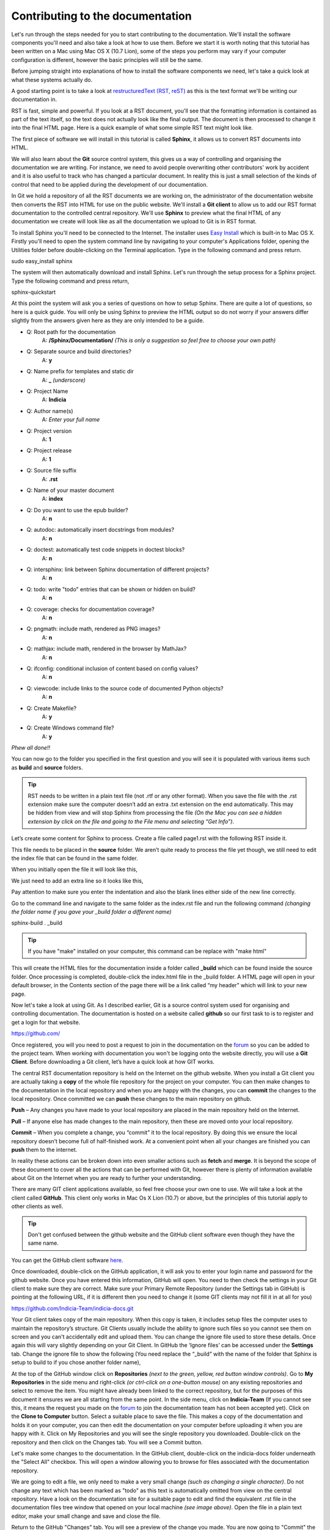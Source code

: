 Contributing to the documentation
^^^^^^^^^^^^^^^^^^^^^^^^^^^^^^^^^

Let's run through the steps needed for you to start contributing to the documentation. We'll install the software components you'll need and also take a look at how to use them. Before we start it is worth noting that this tutorial has been written on a Mac using Mac OS X (10.7 Lion), some of the steps you perform may vary if your computer configuration is different, however the basic principles will still be the same.Before jumping straight into explanations of how to install the software components we need, let's take a quick look at what these systems actually do.A good starting point is to take a look at `restructuredText (RST, reST) <http://sphinx.pocoo.org/rest.html>`_ as this is the text format we'll be writing our documentation in.

RST is fast, simple and powerful. If you look at a RST document, you'll see that the formatting information is contained as part of the text itself, so the text does not actually look like the final output. The document is then processed to change it into the final HTML page. Here is a quick example of what some simple RST text might look like... image:: images/rst_example.*The first piece of software we will install in this tutorial is called **Sphinx**, it allows us to convert RST documents into HTML.
We will also learn about the **Git** source control system, this gives us a way of controlling and organising the documentation we are writing. For instance, we need to avoid people overwriting other contributors' work by accident and it is also useful to track who has changed a particular document. In reality this is just a small selection of the kinds of control that need to be applied during the development of our documentation. 

In Git we hold a repository of all the RST documents we are working on, the administrator of the documentation website then converts the RST into HTML for use on the public website. We'll install a **Git client** to allow us to add our RST format documentation to the controlled central repository. We'll use **Sphinx** to preview what the final HTML of any documentation we create will look like as all the documentation we upload to Git is in RST format.To install Sphinx you'll need to be connected to the Internet. The installer uses `Easy Install <http://packages.python.org/distribute/easy_install.html>`_ which is built-in to Mac OS X.Firstly you'll need to open the system command line by navigating to your computer's Applications folder, opening the Utilities folder before double-clicking on the Terminal application. Type in the following command and press return.sudo easy_install sphinxThe system will then automatically download and install Sphinx. Let's run through the setup process for a Sphinx project. Type the following command and press return,sphinx-quickstartAt this point the system will ask you a series of questions on how to setup Sphinx. There are quite a lot of questions, so here is a quick guide. You will only be using Sphinx to preview the HTML output so do not worry if your answers differ slightly from the answers given here as they are only intended to be a guide.* Q: Root path for the documentation	A: **/Sphinx/Documentation/**
	*(This is only a suggestion so feel free to choose your own path)** Q: Separate source and build directories?	A: **y*** Q: Name prefix for templates and static dir	A: **_**
	*(underscore)** Q: Project Name	A: **Indicia*** Q: Author name(s)	A: *Enter your full name** Q: Project version	A: **1*** Q: Project release	A: **1*** Q: Source file suffix	A: **.rst*** Q: Name of your master document	A: **index*** Q: Do you want to use the epub builder?	A: **n*** Q: autodoc: automatically insert docstrings from modules?	A: **n*** Q: doctest: automatically test code snippets in doctest blocks?	A: **n*** Q: intersphinx: link between Sphinx documentation of different projects?	A: **n*** Q: todo: write "todo" entries that can be shown or hidden on build?	A: **n*** Q: coverage: checks for documentation coverage?	A: **n**
* Q: pngmath: include math, rendered as PNG images?	A: **n*** Q: mathjax: include math, rendered in the browser by MathJax?	A: **n**
* Q: ifconfig: conditional inclusion of content based on config values?
	A: **n*** Q: viewcode: include links to the source code of documented Python objects?
	A: **n*** Q: Create Makefile?
	A: **y*** Q: Create Windows command file?
	A: **y***Phew all done!!*You can now go to the folder you specified in the first question and you will see it is populated with various items such as **build** and **source** folders.

.. image:: images/sphinx_folder.*.. tip:: RST needs to be written in a plain text file (not .rtf or any other format). When you save the file with the .rst extension make sure the computer doesn’t add an extra .txt extension on the end automatically. This may be hidden from view and will stop Sphinx from processing the file *(On the Mac you can see a hidden extension by click on the file and going to the File menu and selecting “Get Info”)*.Let’s create some content for Sphinx to process. Create a file called page1.rst with the following RST inside it.

.. image:: images/rst_example.*This file needs to be placed in the **source** folder. We aren’t quite ready to process the file yet though, we still need to edit the index file that can be found in the same folder. When you initially open the file it will look like this,.. image:: images/initial_index.*We just need to add an extra line so it looks like this,.. image:: images/index_altered.*Pay attention to make sure you enter the indentation and also the blank lines either side of the new line correctly.Go to the command line and navigate to the same folder as the index.rst file and run the following command *(changing the folder name if you gave your _build folder a different name)*sphinx-build . _build 

.. tip:: If you have "make" installed on your computer, this command can be replace with "make html"This will create the HTML files for the documentation inside a folder called **_build** which can be found inside the source folder. Once processing is completed, double-click the index.html file in the _build folder. A HTML page will open in your default browser, in the Contents section of the page there will be a link called “my header” which will link to your new page.
Now let's take a look at using Git. As I described earlier, Git is a source control system used for organising and controlling documentation.The documentation is hosted on a website called **github** so our first task to is to register and get a login for that website.
https://github.com/
Once registered, you will you need to post a request to join in the documentation on the `forum <http://forums.nbn.org.uk/viewforum.php?id=25>`_ so you can be added to the project team. When working with documentation you won't be logging onto the website directly, you will use a **Git Client**. Before downloading a Git client, let’s have a quick look at how GIT works.
The central RST documentation repository is held on the Internet on the github website. When you install a Git client you are actually taking a **copy** of the whole file repository for the project on your computer. You can then make changes to the documentation in the local repository and when you are happy with the changes, you can **commit** the changes to the local repository. Once committed we can **push** these changes to the main repository on github.

.. image:: images/git_workflow.***Push** – Any changes you have made to your local repository are placed in the main repository held on the Internet.**Pull** – If anyone else has made changes to the main repository, then these are moved onto your local repository.**Commit** – When you complete a change, you “commit” it to the local repository. By doing this we ensure the local repository doesn’t become full of half-finished work. At a convenient point when all your changes are finished you can **push** them to the internet. 

In reality these actions can be broken down into even smaller actions such as **fetch** and **merge**. It is beyond the scope of these document to cover all the actions that can be performed with Git, however there is plenty of information available about Git on the Internet when you are ready to further your understanding.
There are many GIT client applications available, so feel free choose your own one to use.We will take a look at the client called **GitHub**. This client only works in Mac Os X Lion (10.7) or above, but the principles of this tutorial apply to other clients as well.

.. tip:: Don't get confused between the github website and the GitHub client software even though they have the same name.

You can get the GitHub client software `here <http://mac.github.com/>`_.Once downloaded, double-click on the GitHub application, it will ask you to enter your login name and password for the github website. Once you have entered this information, GitHub will open. You need to then check the settings in your Git client to make sure they are correct.  Make sure your Primary Remote Repository (under the Settings tab in GitHub) is pointing at the following URL, if it is different then you need to change it (some GIT clients may not fill it in at all for you)https://github.com/Indicia-Team/indicia-docs.gitYour Git client takes copy of the main repository. When this copy is taken, it includes setup files the computer uses to maintain the repository’s structure. Git Clients usually include the ability to ignore such files so you cannot see them on screen and you can't accidentally edit and upload them. You can change the ignore file used to store these details. Once again this will vary slightly depending on your Git Client. In GitHub the ‘Ignore files’ can be accessed under the **Settings** tab. Change the ignore file to show the following (You need replace the “_build” with the name of the folder that Sphinx is setup to build to if you chose another folder name),.. image:: images/ignore_file.*At the top of the GitHub window click on **Repositories** *(next to the green, yellow, red button window controls)*. Go to **My Repositories** in the side menu and right-click *(or ctrl-click on a one-button mouse)* on any existing repositories and select to remove the item. You might have already been linked to the correct repository, but for the purposes of this document it ensures we are all starting from the same point.In the side menu, click on **Indicia-Team** (If you cannot see this, it means the request you made on the `forum <http://forums.nbn.org.uk/viewforum.php?id=25>`_ to join the documentation team has not been accepted yet). Click on the **Clone to Computer** button. Select a suitable place to save the file. This makes a copy of the documentation and holds it on your computer, you can then edit the documentation on your computer before uploading it when you are happy with it. Click on My Repositories and you will see the single repository you downloaded. Double-click on the repository and then click on the Changes tab. You will see a Commit button.

.. image:: images/changes_tab.*

Let's make some changes to the documentation. In the GitHub client, double-click on the indicia-docs folder underneath the "Select All" checkbox. This will open a window allowing you to browse for files associated with the documentation repository. 

.. image:: images/documentation_tree.*

We are going to edit a file, we only need to make a very small change *(such as changing a single character)*. Do not change any text which has been marked as "todo" as this text is automatically omitted from view on the central repository.
Have a look on the documentation site for a suitable page to edit and find the equivalent .rst file in the documentation files tree window that opened on your local machine *(see image above)*. Open the file in a plain text editor, make your small change and save and close the file.

Return to the GitHub "Changes" tab. You will see a preview of the change you made. You are now going to "Commit" the change. Don't forget the change doesn't appear in the main repository even after the **Commit** as we have not pushed it to the Internet yet.

In the **Commit summary** box, type in "Small change to test GitHub". In the **Extended description**, write a description of what you have changed. Also mention that it is just a test so the administrator knows not to include the change when the HTML is built.
When you have done this, click on the Commit button.

Our next task is to click on the **Sync** button, when you do this you may be asked to enter your username and password. The Sync button pulls any changes from the main repository into your local repository and pushes the change you make back to the main repository. This is a specific feature of the GitHub client, other client's might not have a Sync button at all and instead might only implement push and pull separately.

Once we have done this, our change will have been uploaded to the main repository held on the Internet. Navigate to the `repository <https://github.com/indicia-team/indicia-docs/>`_ in your web-browser. A page will be displayed showing the contents of the repository in a tree structure. 

.. image:: images/repository.*

Locate the file you edited in the tree, notice that the structure of the tree of files actually mirrors the documentation tree on your computer so the document will be easy to find. Open the file to see your change.
Remember that once you have pushed the documentation change to the internet, it doesn’t appear on the Indicia documentation website until the project documentation leader builds the HTML *(in a similar way you build HTML using Sphinx on your local machine)*.

*Exercise*
*See if you can now use Sphinx to generate a HTML preview of all of the documentation for the project. Remove your current local repository and do a Clone to Computer again to save it as a Sphinx source folder. Don't forget to take a backup of the current Source folder so you can revert to it if required.*

**Overview**

On completion of this tutorial you should be familiar with the following.

* Have an appreciation of how RST documents are structured.

* Understand how to install the RST document convertor **Sphinx** and what it is used for.

* Have a good understanding of what **github** does and understand the document workflow from raw RST on your home computer to HTML on a live public-facing website.

* How to install and use the GitHub Git client software.